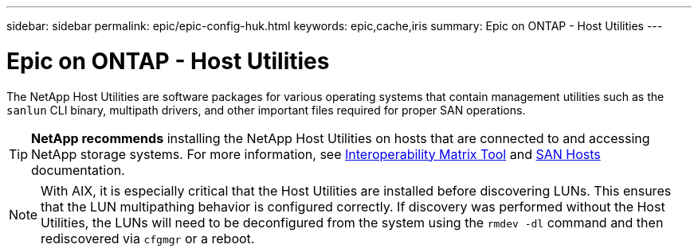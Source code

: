 ---
sidebar: sidebar
permalink: epic/epic-config-huk.html
keywords: epic,cache,iris
summary: Epic on ONTAP - Host Utilities
---

= Epic on ONTAP - Host Utilities

:hardbreaks:
:nofooter:
:icons: font
:linkattrs:
:imagesdir: ../media/

[.lead]
The NetApp Host Utilities are software packages for various operating systems that contain management utilities such as the `sanlun` CLI binary, multipath drivers, and other important files required for proper SAN operations.

[TIP]
====
*NetApp recommends* installing the NetApp Host Utilities on hosts that are connected to and accessing NetApp storage systems. For more information, see  link:https://imt.netapp.com/matrix/[Interoperability Matrix Tool^] and link:https://docs.netapp.com/us-en/ontap-sanhost/[SAN Hosts^] documentation.
====

[NOTE]
With AIX, it is especially critical that the Host Utilities are installed before discovering LUNs. This ensures that the LUN multipathing behavior is configured correctly. If discovery was performed without the Host Utilities, the LUNs will need to be deconfigured from the system using the `rmdev -dl` command and then rediscovered via `cfgmgr` or a reboot.